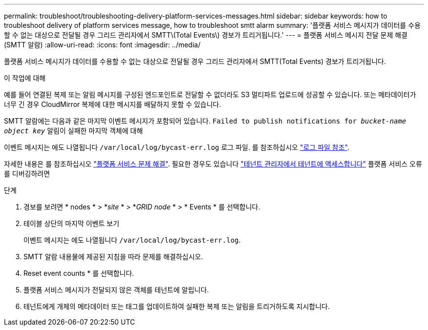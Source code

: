 ---
permalink: troubleshoot/troubleshooting-delivery-platform-services-messages.html 
sidebar: sidebar 
keywords: how to troubleshoot delivery of platform services message, how to troubleshoot smtt alarm 
summary: '플랫폼 서비스 메시지가 데이터를 수용할 수 없는 대상으로 전달될 경우 그리드 관리자에서 SMTT\(Total Events\) 경보가 트리거됩니다.' 
---
= 플랫폼 서비스 메시지 전달 문제 해결(SMTT 알람)
:allow-uri-read: 
:icons: font
:imagesdir: ../media/


[role="lead"]
플랫폼 서비스 메시지가 데이터를 수용할 수 없는 대상으로 전달될 경우 그리드 관리자에서 SMTT(Total Events) 경보가 트리거됩니다.

.이 작업에 대해
예를 들어 연결된 복제 또는 알림 메시지를 구성된 엔드포인트로 전달할 수 없더라도 S3 멀티파트 업로드에 성공할 수 있습니다. 또는 메타데이터가 너무 긴 경우 CloudMirror 복제에 대한 메시지를 배달하지 못할 수 있습니다.

SMTT 알람에는 다음과 같은 마지막 이벤트 메시지가 포함되어 있습니다. `Failed to publish notifications for _bucket-name object key_` 알림이 실패한 마지막 객체에 대해

이벤트 메시지는 에도 나열됩니다 `/var/local/log/bycast-err.log` 로그 파일. 를 참조하십시오 link:../monitor/logs-files-reference.html["로그 파일 참조"].

자세한 내용은 를 참조하십시오 link:../admin/troubleshooting-platform-services.html["플랫폼 서비스 문제 해결"]. 필요한 경우도 있습니다 link:../tenant/signing-in-to-tenant-manager.html["테넌트 관리자에서 테넌트에 액세스합니다"] 플랫폼 서비스 오류를 디버깅하려면

.단계
. 경보를 보려면 * nodes * > *_site_ * > *_GRID node_ * > * Events * 를 선택합니다.
. 테이블 상단의 마지막 이벤트 보기
+
이벤트 메시지는 에도 나열됩니다 `/var/local/log/bycast-err.log`.

. SMTT 알람 내용물에 제공된 지침을 따라 문제를 해결하십시오.
. Reset event counts * 를 선택합니다.
. 플랫폼 서비스 메시지가 전달되지 않은 객체를 테넌트에 알립니다.
. 테넌트에게 개체의 메타데이터 또는 태그를 업데이트하여 실패한 복제 또는 알림을 트리거하도록 지시합니다.

